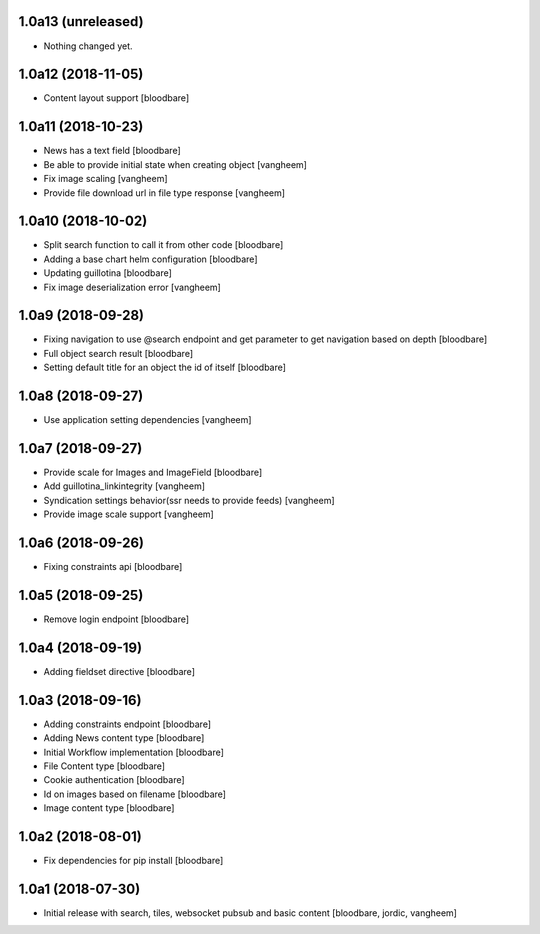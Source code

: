 1.0a13 (unreleased)
-------------------

- Nothing changed yet.


1.0a12 (2018-11-05)
-------------------

- Content layout support
  [bloodbare]


1.0a11 (2018-10-23)
-------------------

- News has a text field
  [bloodbare]

- Be able to provide initial state when creating object
  [vangheem]

- Fix image scaling
  [vangheem]

- Provide file download url in file type response
  [vangheem]


1.0a10 (2018-10-02)
-------------------

- Split search function to call it from other code
  [bloodbare]

- Adding a base chart helm configuration
  [bloodbare]

- Updating guillotina
  [bloodbare]

- Fix image deserialization error
  [vangheem]


1.0a9 (2018-09-28)
------------------

- Fixing navigation to use @search endpoint and get parameter to get navigation based on depth
  [bloodbare]

- Full object search result
  [bloodbare]

- Setting default title for an object the id of itself
  [bloodbare]


1.0a8 (2018-09-27)
------------------

- Use application setting dependencies
  [vangheem]


1.0a7 (2018-09-27)
------------------
- Provide scale for Images and ImageField
  [bloodbare]

- Add guillotina_linkintegrity
  [vangheem]

- Syndication settings behavior(ssr needs to provide feeds)
  [vangheem]

- Provide image scale support
  [vangheem]


1.0a6 (2018-09-26)
------------------

- Fixing constraints api
  [bloodbare]


1.0a5 (2018-09-25)
------------------

- Remove login endpoint
  [bloodbare]


1.0a4 (2018-09-19)
------------------

- Adding fieldset directive
  [bloodbare]


1.0a3 (2018-09-16)
------------------

- Adding constraints endpoint
  [bloodbare]

- Adding News content type
  [bloodbare]

- Initial Workflow implementation
  [bloodbare]

- File Content type
  [bloodbare]

- Cookie authentication
  [bloodbare]

- Id on images based on filename
  [bloodbare]

- Image content type
  [bloodbare]


1.0a2 (2018-08-01)
------------------

- Fix dependencies for pip install
  [bloodbare]


1.0a1 (2018-07-30)
------------------

- Initial release with search, tiles, websocket pubsub and basic content
  [bloodbare, jordic, vangheem]
